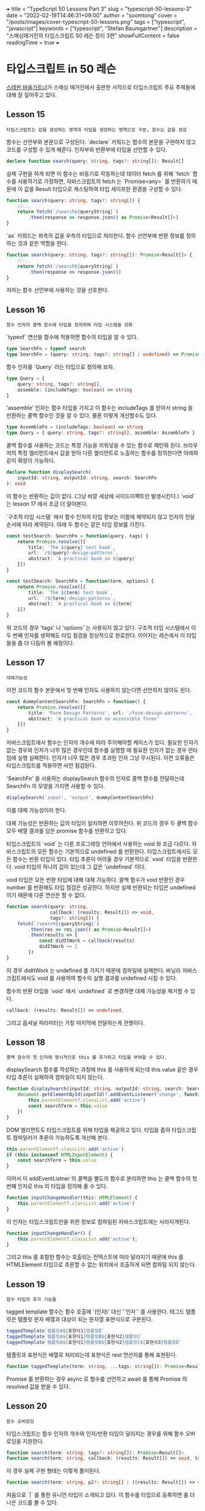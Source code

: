 +++
title = "TypeScript 50 Lessons Part 3"
slug = "typescript-50-lessons-3"
date = "2022-02-19T14:46:31+09:00"
author = "soomtong"
cover = "/posts/images/cover-typescript-50-lessons.png"
tags = ["typescript", "javascript"]
keywords = ["typescript", "Stefan Baumgartner"]
description = "스매싱매거진의 타입스크립트 50 레슨 정리 3편"
showFullContent = false
readingTime = true
+++

* 타입스크립트 in 50 레슨

[[https://fettblog.eu/][스테판 바움가트너]]가 스매싱 매거진에서 출판한 서적으로 타입스크립트 주요 주제들에 대해 잘 짚어주고 있다.

** Lesson 15
: 타입스크립트는 값을 생성하는 영역과 타입을 생성하는 영역으로 구분, 함수는 값을 생성

함수는 선언부와 본문으로 구성된다. `declare` 키워드는 함수의 본문을 구현하지 않고 코드를 구성할 수 있게 해준다. 인자부와 반환부에 타입을 선언할 수 있다.
#+begin_src typescript
declare function search(query: string, tags?: string[]): Result[]
#+end_src
실제 구현을 하게 되면 이 함수는 비동기로 작동하는데 데이터 fetch 를 위해 `fetch` 함수를 사용하기로 가정하면, 자바스크립트의 fetch 는 `Promise<any>` 를 반환하기 때문에 이 값을 Result 타입으로 캐스팅하여 타입 세이프한 환경을 구성할 수 있다.

#+begin_src typescript
function search(query: string, tags?: string[]) {
    //...
    return fetch(`/search${queryString}`)
        .then(response => response.json() as Promise<Result[]>)
}
#+end_src
`as` 키워드는 좌측의 값을 우측의 타입으로 처리한다. 함수 선언부에 반환 정보를 정의하는 것과 같은 역할을 한다.
#+begin_src typescript
function search(query: string, tags?: string[]): Promise<Result[]> {
    //...
    return fetch(`/search${queryString}`)
        .then(response => response.json())
}
#+end_src
저자는 함수 선언부에 사용하는 것을 선호한다.

** Lesson 16
: 함수 인자의 콜백 함수에 타입을 정의하여 타입 시스템을 강화

`typeof` 연산을 함수에 적용하면 함수의 타입을 알 수 있다.
#+begin_src typescript
type SearchFn = typeof search
type SearchFn = (query: string, tags?: string[] | undefined) => Promise<Result[]>
#+end_src

함수 인자를 `Query` 라는 타입으로 정의해 보자.
#+begin_src typescript
type Query = {
    query: string, tags?: string[],
    assemble: (includeTags: boolean) => string
}
#+end_src
'assemble' 인자는 함수 타입을 가지고 이 함수는 includeTags 를 받아서 string 을 반환하는 콜백 함수인 것을 알 수 있다. 물론 이렇게 개선할수도 있다.
#+begin_src typescript
type AssembleFn = (includeTags: boolean) => string
type Query = { query: string, tags?: string[], assemble: AssembleFn }
#+end_src

콜백 함수를 사용하는 코드는 특정 기능을 끼워넣을 수 있는 함수로 패턴화 된다.
브라우저의 특정 엘리먼트에서 값을 받아 다른 엘리먼트로 노출하는 함수를 정의한다면 아래와 같이 확장이 가능하다.
#+begin_src typescript
declare function displaySearch(
    inputId: string, outputId: string, search: SearchFn
): void
#+end_src
이 함수는 반환하는 값이 없다. (그냥 바깥 세상에 사이드이펙트만 발생시킨다.) `void` 는 lesson 17 에서 조금 더 알아본다.

`구조적 타입 시스템` 에서 함수 인자의 타입 정보는 이름에 제약되지 않고 인자의 전달 순서에 따라 제약된다. 아래 두 함수는 같은 타입 정보를 가진다.
#+begin_src typescript
const testSearch: SearchFn = function(query, tags) {
    return Promise.resolve([{
        title: `The ${query} test book`,
        url: `/${query}-design-patterns`,
        abstract: `A practical book on ${query}`
    }])
}

const testSearch: SearchFn = function(term, options) {
    return Promise.resolve([{
        title: `The ${term} test book`,
        url: `/${term}-design-patterns`,
        abstract: `A practical book on ${term}`
    }])
}
#+end_src
위 코드의 경우 'tags' 나 'options' 는 사용되지 않고 있다. 구조적 타입 시스템에서 이 두 번째 인자를 생략해도 타입 점검을 정상적으로 완료한다. 이어지는 레슨에서 이 타입들을 좀 더 다듬어 볼 예정이다.

** Lesson 17
: 대체가능성

이전 코드의 함수 본문에서 첫 번째 인자도 사용하지 않는다면 선언하지 않아도 된다.
#+begin_src typescript
const dummyContentSearchFn: SearchFn = function() {
    return Promise.resolve([{
        title: 'Form Design Patterns', url: '/form-design-patterns',
        abstract: 'A practical book on accessible forms'
    }])
}
#+end_src

자바스크립트에서 함수는 인자의 개수에 따라 주의해야할 케이스가 있다. 필요한 인자가 없는 경우와 인자가 너무 많은 경우인데 함수를 실행할 때 필요한 인자가 없는 경우 런타임에 실행 실패한다. 인자가 너무 많은 경우 초과된 인자 그냥 무시된다.
이런 오류들은 타입스크립트를 적용하면 사전 점검된다.

'SearchFn' 을 사용하는 displaySearch 함수의 인자로 콜백 함수를 전달하는데 SearchFn 의 모양을 가지면 사용할 수 있다.
#+begin_src typescript
displaySearch('input', 'output', dummyContentSearchFn)
#+end_src
이를 대체 가능성이라 한다.

대체 가능성은 반환하는 값의 타입이 일치하면 이루어진다. 위 코드의 경우 두 콜백 함수 모두 배열 결과를 담은 promise 함수를 반환하고 있다.

타입스크립트의 `void` 는 다른 프로그래밍 언어에서 사용하는 void 와 조금 다르다.
자바스크립트의 모든 함수는 기본적으로 undefined 를 반환한다. 타입스크립트에서도 모든 함수는 반환 타입이 있다. 타입 추론이 어려울 경우 기본적으로 `void` 타입을 반환한다. void 타입의 하나의 값이 있는데 그 값은 'undefined' 이다.

void 타입은 모든 반환 타입에 대해 대체 가능하다. 콜백 함수가 void 반환인 경우 number 를 반환해도 타입 점검은 성공한다. 하지만 실제 반환되는 타입은 undefined 이기 때문에 다른 연산은 할 수 없다.
#+begin_src typescript
function search(query: string,
                callback: (results: Result[]) => void,
                tags?: string[]) {
    fetch(`/search${queryString}`)
        .then(res => res.json() as Promise<Result[]>)
        .then(results => {
            const didItWork = callback(results)
            didItWork += 2
        })
}
#+end_src
이 경우 didItWork 는 undefined 를 가지기 때문에 컴파일에 실패한다.
바닐라 자바스크립트에서도 void 를 사용하여 함수의 실행 결과를 undefined 시킬 수 있다.

함수의 반환 타입을 `void` 에서 `undefined` 로 변경하면 대체 가능성을 제거할 수 있다.
#+begin_src typescript
callback: (results: Result[]) => undefined,
#+end_src
그리고 옵셔널 파라미터는 가장 마지막에 전달하는게 관행이다.

** Lesson 18
: 콜백 함수의 첫 인자에 명시적으로 this 를 추가하고 타입을 부여할 수 있다.

displaySearch 함수를 작성하는 과정에 this 를 사용하게 되는데 this.value 같은 경우 타입 추론이 실패하여 컴파일이 되지 않는다.
#+begin_src typescript
function displaySearch(inputId: string, outputId: string, search: SearchFn): void {
    document.getElementById(inputId)?.addEventListener('change', function () {
        this.parentElement?.classList.add('active')
        const searchTerm = this.value
    })
}
#+end_src
DOM 엘리먼트도 타입스크립트를 위해 타입을 제공하고 있다. 타입을 좁혀 타입스크립트 컴파일러가 추론이 가능하도록 개선해 본다.
#+begin_src typescript
        this.parentElement?.classList.add('active')
        if (this instanceof HTMLInputElement) {
            const searchTerm = this.value
        }
#+end_src
이어서 이 addEventListner 의 콜백을 별도의 함수로 분리하면 this 는 콜백 함수의 첫 번째 인자로 this 의 타입을 정의해 줄 수 있다.
#+begin_src typescript
function inputChangeHandler(this: HTMLElement) {
    this.parentElement?.classList.add('active')
}
#+end_src
이 인자는 타입스크립트만을 위한 정보로 컴파일된 자바스크립트에는 사라지게된다.
#+begin_src javascript
function inputChangeHandler() {
    this.parentElement?.classList.add('active');
}
#+end_src
그리고 this 를 포함한 함수는 호출되는 컨텍스트에 따라 달라지기 때문에 this 를 HTMLElement 타입으로 추론할 수 없는 위치에서 호출하게 되면 컴파일 되지 않는다.

** Lesson 19
: 함수 타입의 추가 기능들

tagged template 함수는 함수 호출에 '(인자)' 대신 '`인자`' 를 사용한다. 태그드 템플릿은 템플릿 문자 배열과 대상이 되는 문자열 표현식으로 구분된다.
#+begin_src typescript
taggedTemplate`템플릿A${표현식1}템플릿B`
taggedTemplate`템플릿A${표현식1}템플릿B${표현식2}템플릿C`
taggedTemplate`템플릿A${표현식1}템플릿B${표현식2}템플릿C${표현식3}템플릿D`
#+end_src
템플릿과 표현식은 배열로 처리되는데 표현식은 rest 연산자를 통해 표현된다.
#+begin_src typescript
function taggedTemplate(term: string, ...tags: string[]): Promise<Result[]>
#+end_src
Promise 를 반환하는 경우 async 로 함수를 선언하고 await 를 통해 Promise 의 resolved 값을 받을 수 있다.

** Lesson 20
: 함수 오버로딩

타입스크립트는 함수 인자의 개수와 인자/반환 타입이 달라지는 경우를 위해 함수 오버로딩을 지원한다.
#+begin_src typescript
function search(term: string, tags?: string[]): Promise<Result[]>
function search(term: string, callback: (results: Result[]) => void, tags?: string[]): void
#+end_src
이 경우 실제 구현 형태는 이렇게 풀이된다.
#+begin_src typescript
function search(term: string, p2?: string[] | ((results: Result[]) => void), p3?: string[])
#+end_src
처음으로 `|` 를 통한 유니언 타입이 소개되고 있다.
이 함수를 타입으로 등록하면 좀 더 나은 코드를 볼 수 있다.
#+begin_src typescript
type SearchOverload = {
    (term: string, tags?: string[] | undefined): Promise<Result[]>
    (term: string, callback: (results: Result[]) => void, tags?: string[] | undefined): void
}
const search: SearchOverload = (term: string, p2?: string[] | ((results: Result[]) => void), p3?: string[]) => {
    // body
}
#+end_src

** Lesson 21
: 제너레이터

제너레이터는 이터레이션을 구현하기 위해 시간의 흐름에 따라 값을 생성해 제공해 준다. 타입스크립트는 다양한 타입 정보를 제공하여 제너레이터 함수를 손쉽게 사용할 수 있도록 해준다.
제너레이터 함수의 반환 타입은 아래와 유사하다. async 함수가 반환하는 Promise 와 비교해 보면 도움이 될 것이다.
#+begin_src typescript
Generator<1 | 2 | 3 | 4, string, unknown>
#+end_src
제너레이터는 풀링이 필요한 시스템에서 유용하다. fetch 를 통해 데이터를 받도록 하자.
#+begin_src typescript
type PollingResults = { results: Result[]; done: boolean }

async function polling(term: string): Promise<PollingResults> {
    return fetch('/...').then((res) => res.json())
}
#+end_src
입력이 있을 때마다 백엔드에서 쿼리를 조회하는 제너레이터 함수는 이렇게 구성된다.
#+begin_src typescript
async function* getResults(term: string): AsyncGenerator<Result[], void, unknown> {
    let state
    do {
        state = await polling(term)
        yield state.results
    } while (!state.done)
}
#+end_src
AsyncGenerator 타입은 타입스크립트의 시스템 인터페이스로 등록되어 있다.
#+begin_src typescript
let resultsGen = getResults(this.value);
for await(results of resultsGen) {
    results.map(someFn)
}
#+end_src
제너레이터는 이터레이터이기 때문에 `for ... of` 대상이 된다.
yield 의 반환 값을 처리하기 위해 .next() 을 사용할 수 있다. `.next(value)` 를 통해 yield 의 반환 값을 받을 수 있다.
#+begin_src typescript
    let state, stop
    do {
        state = await polling(term)
        stop = yield state.results
    } while (!state.done && !stop)
#+end_src
브라우저에서 입력된 값을 사용하는 제너레이터 호출 구문은 아래처럼 구성될 수 있다.
#+begin_src typescript
document.getElementById('searchField')?.addEventListener('change', handleChange)

async function handleChange(this: HTMLElement, ev: Event) {
    if (this instanceof HTMLInputElement) {
        let resultsGen = getResults(this.value)
        let next, count = 0
        do {
            next = await resultsGen.next(count >= 5)
            if (typeof next.value !== 'undefined') {
                next.value.map(appendResultToAnswerArea)
                count += next.value.length
            }
        } while (!next.done)
    }
}

#+end_src
await 와 .next(isStop) 을 통해 비동기로 데이터를 요청하고 반환된 결과의 상태에 따라 응답읍 제공한다.
이 경우 AsynGenerator 의 타입은 이렇게 정의된다.
#+begin_src typescript
AsyncGenerator<Result[], void, boolean>
#+end_src

